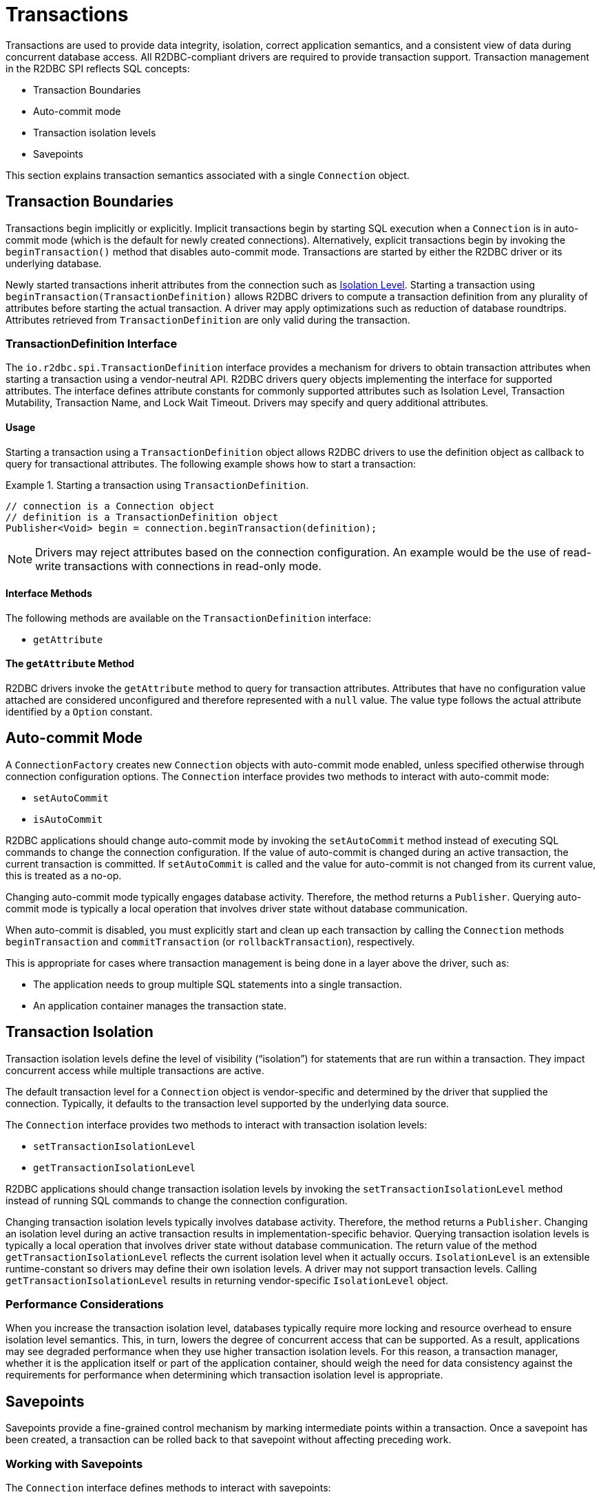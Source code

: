 [[transactions]]
= Transactions

Transactions are used to provide data integrity, isolation, correct application semantics, and a consistent view of data during concurrent database access.
All R2DBC-compliant drivers are required to provide transaction support.
Transaction management in the R2DBC SPI reflects SQL concepts:

* Transaction Boundaries
* Auto-commit mode
* Transaction isolation levels
* Savepoints

This section explains transaction semantics associated with a single `Connection` object.

[[transactions.boundaries]]
== Transaction Boundaries

Transactions begin implicitly or explicitly.
Implicit transactions begin by starting SQL execution when a `Connection` is in auto-commit mode (which is the default for newly created connections).
Alternatively, explicit transactions begin by invoking the `beginTransaction()` method that disables auto-commit mode.
Transactions are started by either the R2DBC driver or its underlying database.

Newly started transactions inherit attributes from the connection such as <<transactions.isolation,Isolation Level>>. Starting a transaction using `beginTransaction(TransactionDefinition)` allows R2DBC drivers to compute a transaction definition from any plurality of attributes before starting the actual transaction. A driver may apply optimizations such as reduction of database roundtrips. Attributes retrieved from `TransactionDefinition` are only valid during the transaction.

[[transactions.transaction-definition]]
=== TransactionDefinition Interface

The `io.r2dbc.spi.TransactionDefinition` interface provides a mechanism for drivers to obtain transaction attributes when starting a transaction using a vendor-neutral API. R2DBC drivers query objects implementing the interface for supported attributes. The interface defines attribute constants for commonly supported attributes such as Isolation Level, Transaction Mutability, Transaction Name, and Lock Wait Timeout. Drivers may specify and query additional attributes.

[[transactions.transaction-definition.usage]]
==== Usage

Starting a transaction using a `TransactionDefinition` object allows R2DBC drivers to use the definition object as callback to query for transactional attributes.
The following example shows how to start a transaction:

.Starting a transaction using `TransactionDefinition`.
====
[source,java]
----
// connection is a Connection object
// definition is a TransactionDefinition object
Publisher<Void> begin = connection.beginTransaction(definition);
----                                    
====

NOTE: Drivers may reject attributes based on the connection configuration. An example would be the use of read-write transactions with connections in read-only mode.

[[transactions.transaction-definition.methods]]
==== Interface Methods

The following methods are available on the `TransactionDefinition` interface:

* `getAttribute`

[[transactions.transaction-definition.get-attribute]]
==== The `getAttribute` Method

R2DBC drivers invoke the `getAttribute` method to query for transaction attributes. Attributes that have no configuration value attached are considered unconfigured and therefore represented with a `null` value. The value type follows the actual attribute identified by a `Option` constant.  

[[transactions.auto-commit]]
== Auto-commit Mode

A `ConnectionFactory` creates new `Connection` objects with auto-commit mode enabled, unless specified otherwise through connection configuration options.
The `Connection` interface provides two methods to interact with auto-commit mode:

* `setAutoCommit`
* `isAutoCommit`

R2DBC applications should change auto-commit mode by invoking the `setAutoCommit` method instead of executing SQL commands to change the connection configuration.
If the value of auto-commit is changed during an active transaction, the current transaction is committed.
If `setAutoCommit` is called and the value for auto-commit is not changed from its current value, this is treated as a no-op.

Changing auto-commit mode typically engages database activity.
Therefore, the method returns a `Publisher`.
Querying auto-commit mode is typically a local operation that involves driver state without database communication.

When auto-commit is disabled, you must explicitly start and clean up each transaction by calling the `Connection` methods `beginTransaction` and `commitTransaction` (or `rollbackTransaction`), respectively.

This is appropriate for cases where transaction management is being done in a layer above the driver, such as:

* The application needs to group multiple SQL statements into a single transaction.
* An application container manages the transaction state.

[[transactions.isolation]]
== Transaction Isolation

Transaction isolation levels define the level of visibility ("`isolation`") for statements that are run within a transaction.
They impact concurrent access while multiple transactions are active.

The default transaction level for a `Connection` object is vendor-specific and determined by the driver that supplied the connection.
Typically, it defaults to the transaction level supported by the underlying data source.

The `Connection` interface provides two methods to interact with transaction isolation levels:

* `setTransactionIsolationLevel`
* `getTransactionIsolationLevel`

R2DBC applications should change transaction isolation levels by invoking the `setTransactionIsolationLevel` method instead of running SQL commands to change the connection configuration.

Changing transaction isolation levels typically involves database activity.
Therefore, the method returns a `Publisher`.
Changing an isolation level during an active transaction results in implementation-specific behavior.
Querying transaction isolation levels is typically a local operation that involves driver state without database communication.
The return value of the method `getTransactionIsolationLevel` reflects the current isolation level when it actually occurs.
`IsolationLevel` is an extensible runtime-constant so drivers may define their own isolation levels.
A driver may not support transaction levels.
Calling `getTransactionIsolationLevel` results in returning vendor-specific `IsolationLevel` object.

=== Performance Considerations

When you increase the transaction isolation level, databases typically require more locking and resource overhead to ensure isolation level semantics.
This, in turn, lowers the degree of concurrent access that can be supported.
As a result, applications may see degraded performance when they use higher transaction isolation levels.
For this reason, a transaction manager, whether it is the application itself or part of the application container, should weigh the need for data consistency against the requirements for performance when determining which transaction isolation level is appropriate.

[[transactions.savepoints]]
== Savepoints

Savepoints provide a fine-grained control mechanism by marking intermediate points within a transaction.
Once a savepoint has been created, a transaction can be rolled back to that savepoint without affecting preceding work.

=== Working with Savepoints

The `Connection` interface defines methods to interact with savepoints:

* `createSavepoint`
* `releaseSavepoint`
* `rollbackTransactionToSavepoint`

Savepoints are created during an active transaction and are valid only as long as the transaction is active.
You can use the `createSavepoint` method to set a savepoint within the current transaction.
A transaction is started if `createSavepoint` is invoked and there is no active transaction (switching the connection to disabled auto-commit mode).
The `rollbackTransactionToSavepoint` method is used to roll back work to a previous savepoint without rolling back the entire transaction.
the following example shows how to roll back a transaction to a savepoint:

.Rolling back a transaction to a savepoint
====
[source,java]
----
// connection is a Connection object
Publisher<Void> begin = connection.beginTransaction();

Publisher<? extends Result> insert1 = connection.createStatement("INSERT INTO books VALUES ('John Doe')").execute();

Publisher<Void> savepoint = connection.createSavepoint("savepoint");

Publisher<? extends Result> insert2 = connection.createStatement("INSERT INTO books VALUES ('Jane Doe')").execute();

…

Publisher<Void> partialRollback = connection.rollbackTransactionToSavepoint("savepoint");

…

Publisher<Void> commit = connection.commit();

// publishers are materialized in the order: begin, insert1, savepoint, insert2, partialRollback, commit
----
====

Drivers that do not support savepoint creation and rolling back to a savepoint should throw an `UnsupportedOperationException` to indicate these features are not supported.

<<<

=== Releasing a Savepoint

Savepoints allocate resources on the databases, and some vendors may require releasing a savepoint to dispose resources.
The `Connection` interface  defines the `releaseSavepoint` method to release savepoints that are no longer needed.

Savepoints that were created during a transaction are released and are invalidated when the transaction is committed or when the entire transaction is rolled back.
Rolling a transaction back to a savepoint automatically releases it. A rollback also invalidates any other savepoints that were created after the savepoint in question.

Calling `releaseSavepoint` for drivers that do not support savepoint release results in a no-op.

